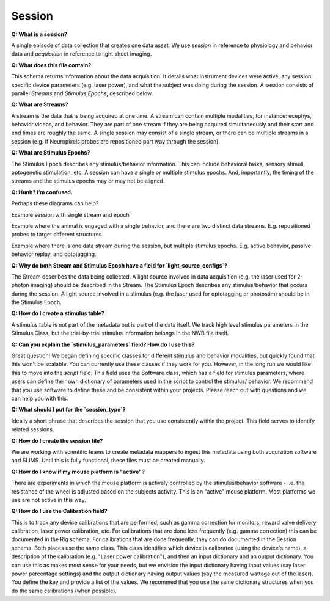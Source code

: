 Session
=======

**Q: What is a session?** 

A single episode of data collection that creates one data asset. We use `session` in reference to physiology and 
behavior data and `acquisition` in reference to light sheet imaging.

**Q: What does this file contain?**

This schema returns information about the data acquisition. It details what instrument devices were active, any session 
specific device parameters (e.g. laser power), and what the subject was doing during the session. A session consists of 
parallel `Streams` and `Stimulus Epochs`, described below.

**Q: What are Streams?**

A stream is the data that is being acquired at one time. A stream can contain multiple modalities, for instance: ecephys, 
behavior videos, and behavior. They are part of one stream if they are being acquired simultaneously and their start and 
end times are roughly the same. A single session may consist of a single stream, or there can be multiple streams in a 
session (e.g. if Neuropixels probes are repositioned part way through the session).

**Q: What are Stimulus Epochs?**

The Stimulus Epoch describes any stimulus/behavior information. This can include behavioral tasks, sensory stimuli, 
optogenetic stimulation, etc. A session can have a single or multiple stimulus epochs. And, importantly, the timing of 
the streams and the stimulus epochs may or may not be aligned.

**Q: Hunh? I’m confused.**

Perhaps these diagrams can help?

.. image:: session_image_1.png

Example session with single stream and epoch

.. image:: session_image_2.png

Example where the animal is engaged with a single behavior, and there are two distinct data streams. E.g. repositioned 
probes to target different structures. 

.. image:: session_image_3.png

Example where there is one data stream during the session, but multiple stimulus epochs. E.g. active behavior, passive 
behavior replay, and optotagging.

**Q: Why do both Stream and Stimulus Epoch have a field for `light_source_configs`?**

The Stream describes the data being collected. A light source involved in data acquisition (e.g. the laser used for 
2-photon imaging) should be described in the Stream. The Stimulus Epoch describes any stimulus/behavior that occurs 
during the session. A light source involved in a stimulus (e.g. the laser used for optotagging or photostim) should be 
in the Stimulus Epoch.

**Q: How do I create a stimulus table?**

A stimulus table is not part of the metadata but is part of the data itself. We track high level stimulus parameters in 
the Stimulus Class, but the trial-by-trial stimulus information belongs in the NWB file itself.

**Q: Can you explain the `stimulus_parameters` field? How do I use this?**

Great question! We began defining specific classes for different stimulus and behavior modalities, but quickly found 
that this won't be scalable. You can currently use these classes if they work for you. However, in the long run we 
would like this to move into the `script` field. This field uses the Software class, which has a field for stimulus 
parameters, where users can define their own dictionary of parameters used in the script to control the stimulus/
behavior. We recommend that you use software to define these and be consistent within your projects. Please reach out 
with questions and we can help you with this.

**Q: What should I put for the `session_type`?**

Ideally a short phrase that describes the session that you use consistently within the project. This field serves to
identify related sessions.

**Q: How do I create the session file?**

We are working with scientific teams to create metadata mappers to ingest this metadata using both acquisition software 
and SLIMS. Until this is fully functional, these files must be created manually.

**Q: How do I know if my mouse platform is "active"?**

There are experiments in which the mouse platform is actively controlled by the stimulus/behavior software - i.e. the 
resistance of the wheel is adjusted based on the subjects activity. This is an "active" mouse platform. Most platforms 
we use are not active in this way.

**Q: How do I use the Calibration field?**

This is to track any device calibrations that are performed, such as gamma correction for monitors, reward valve 
delivery calibration, laser power calibration, etc. For calibrations that are done less frequently (e.g. gamma 
correction) this can be documented in the Rig schema. For calibrations that are done frequently, they can do documented 
in the Session schema. Both places use the same class. This class identifies which device is calibrated (using the 
device's name), a description of the calibration (e.g. "Laser power calibration"), and then an input dictionary and an 
output dictionary. You can use this as makes most sense for your needs, but we envision the input dictionary having 
input values (say laser power percentage settings) and the output dictionary having output values (say the measured 
wattage out of the laser). You define the key and provide a list of the values. We recommed that you use the same 
dictionary structures when you do the same calibrations (when possible).
